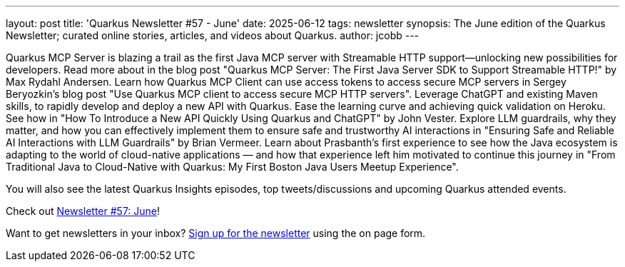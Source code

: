 ---
layout: post
title: 'Quarkus Newsletter #57 - June'
date: 2025-06-12
tags: newsletter
synopsis: The June edition of the Quarkus Newsletter; curated online stories, articles, and videos about Quarkus.
author: jcobb
---

Quarkus MCP Server is blazing a trail as the first Java MCP server with Streamable HTTP support—unlocking new possibilities for developers. Read more about in the blog post "Quarkus MCP Server: The First Java Server SDK to Support Streamable HTTP!" by Max Rydahl Andersen. Learn how Quarkus MCP Client can use access tokens to access secure MCP servers in Sergey Beryozkin's blog post "Use Quarkus MCP client to access secure MCP HTTP servers". Leverage ChatGPT and existing Maven skills, to rapidly develop and deploy a new API with Quarkus. Ease the learning curve and achieving quick validation on Heroku. See how in "How To Introduce a New API Quickly Using Quarkus and ChatGPT" by John Vester. Explore LLM guardrails, why they matter, and how you can effectively implement them to ensure safe and trustworthy AI interactions in "Ensuring Safe and Reliable AI Interactions with LLM Guardrails" by Brian Vermeer. Learn about Prasbanth's first experience to see how the Java ecosystem is adapting to the world of cloud-native applications — and how that experience left him motivated to continue this journey in "From Traditional Java to Cloud-Native with Quarkus: My First Boston Java Users Meetup Experience".

You will also see the latest Quarkus Insights episodes, top tweets/discussions and upcoming Quarkus attended events. 

Check out https://quarkus.io/newsletter/57/[Newsletter #57: June]!

Want to get newsletters in your inbox? https://quarkus.io/newsletter[Sign up for the newsletter] using the on page form.
